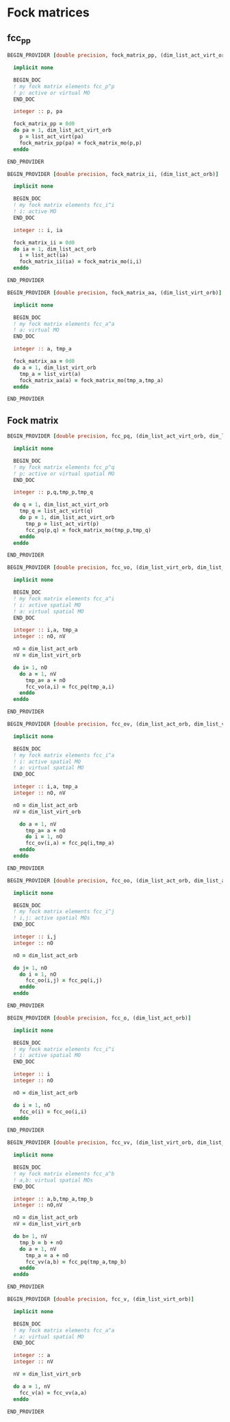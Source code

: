 * Fock matrices

** fcc_pp
#+BEGIN_SRC f90 :comments org :tangle fock_matrices.irp.f
BEGIN_PROVIDER [double precision, fock_matrix_pp, (dim_list_act_virt_orb)]

  implicit none

  BEGIN_DOC
  ! my fock matrix elements fcc_p^p
  ! p: active or virtual MO
  END_DOC

  integer :: p, pa

  fock_matrix_pp = 0d0
  do pa = 1, dim_list_act_virt_orb
    p = list_act_virt(pa)
    fock_matrix_pp(pa) = fock_matrix_mo(p,p)
  enddo

END_PROVIDER
#+END_SRC

#+BEGIN_SRC f90 :comments org :tangle fock_matrices.irp.f
BEGIN_PROVIDER [double precision, fock_matrix_ii, (dim_list_act_orb)]

  implicit none

  BEGIN_DOC
  ! my fock matrix elements fcc_i^i 
  ! i: active MO
  END_DOC

  integer :: i, ia

  fock_matrix_ii = 0d0
  do ia = 1, dim_list_act_orb
    i = list_act(ia)
    fock_matrix_ii(ia) = fock_matrix_mo(i,i)
  enddo

END_PROVIDER
#+END_SRC

#+BEGIN_SRC f90 :comments org :tangle fock_matrices.irp.f
BEGIN_PROVIDER [double precision, fock_matrix_aa, (dim_list_virt_orb)]

  implicit none

  BEGIN_DOC
  ! my fock matrix elements fcc_a^a
  ! a: virtual MO
  END_DOC

  integer :: a, tmp_a

  fock_matrix_aa = 0d0
  do a = 1, dim_list_virt_orb
    tmp_a = list_virt(a)
    fock_matrix_aa(a) = fock_matrix_mo(tmp_a,tmp_a)
  enddo

END_PROVIDER
#+END_SRC

** Fock matrix
#+BEGIN_SRC f90 :comments org :tangle fock_matrices.irp.f
BEGIN_PROVIDER [double precision, fcc_pq, (dim_list_act_virt_orb, dim_list_act_virt_orb)]

  implicit none

  BEGIN_DOC
  ! my fock matrix elements fcc_p^q 
  ! p: active or virtual spatial MO
  END_DOC

  integer :: p,q,tmp_p,tmp_q

  do q = 1, dim_list_act_virt_orb
    tmp_q = list_act_virt(q)
    do p = 1, dim_list_act_virt_orb
      tmp_p = list_act_virt(p)
      fcc_pq(p,q) = fock_matrix_mo(tmp_p,tmp_q)
    enddo
  enddo

END_PROVIDER
#+END_SRC

#+BEGIN_SRC f90 :comments org :tangle fock_matrices.irp.f
BEGIN_PROVIDER [double precision, fcc_vo, (dim_list_virt_orb, dim_list_act_orb)]

  implicit none

  BEGIN_DOC
  ! my fock matrix elements fcc_a^i
  ! i: active spatial MO
  ! a: virtual spatial MO
  END_DOC

  integer :: i,a, tmp_a
  integer :: nO, nV

  nO = dim_list_act_orb
  nV = dim_list_virt_orb
  
  do i= 1, nO
    do a = 1, nV
      tmp_a= a + nO
      fcc_vo(a,i) = fcc_pq(tmp_a,i)
    enddo
  enddo

END_PROVIDER
#+END_SRC

#+BEGIN_SRC f90 :comments org :tangle fock_matrices.irp.f
BEGIN_PROVIDER [double precision, fcc_ov, (dim_list_act_orb, dim_list_virt_orb)]

  implicit none

  BEGIN_DOC
  ! my fock matrix elements fcc_i^a
  ! i: active spatial MO
  ! a: virtual spatial MO
  END_DOC

  integer :: i,a, tmp_a
  integer :: nO, nV

  nO = dim_list_act_orb
  nV = dim_list_virt_orb
  
    do a = 1, nV
      tmp_a= a + nO
      do i = 1, nO
      fcc_ov(i,a) = fcc_pq(i,tmp_a)
    enddo
  enddo

END_PROVIDER
#+END_SRC

#+BEGIN_SRC f90 :comments org :tangle fock_matrices.irp.f
BEGIN_PROVIDER [double precision, fcc_oo, (dim_list_act_orb, dim_list_act_orb)]

  implicit none

  BEGIN_DOC
  ! my fock matrix elements fcc_i^j
  ! i,j: active spatial MOs
  END_DOC

  integer :: i,j
  integer :: nO

  nO = dim_list_act_orb
  
  do j= 1, nO
    do i = 1, nO
      fcc_oo(i,j) = fcc_pq(i,j)
    enddo
  enddo

END_PROVIDER
#+END_SRC

#+BEGIN_SRC f90 :comments org :tangle fock_matrices.irp.f
BEGIN_PROVIDER [double precision, fcc_o, (dim_list_act_orb)]

  implicit none

  BEGIN_DOC
  ! my fock matrix elements fcc_i^i
  ! i: active spatial MO
  END_DOC

  integer :: i
  integer :: nO

  nO = dim_list_act_orb
  
  do i = 1, nO
    fcc_o(i) = fcc_oo(i,i)
  enddo

END_PROVIDER
#+END_SRC

#+BEGIN_SRC f90 :comments org :tangle fock_matrices.irp.f
BEGIN_PROVIDER [double precision, fcc_vv, (dim_list_virt_orb, dim_list_virt_orb)]

  implicit none

  BEGIN_DOC
  ! my fock matrix elements fcc_a^b
  ! a,b: virtual spatial MOs
  END_DOC

  integer :: a,b,tmp_a,tmp_b
  integer :: nO,nV

  nO = dim_list_act_orb
  nV = dim_list_virt_orb
  
  do b= 1, nV
    tmp_b = b + nO
    do a = 1, nV
      tmp_a = a + nO
      fcc_vv(a,b) = fcc_pq(tmp_a,tmp_b)
    enddo
  enddo

END_PROVIDER
#+END_SRC

#+BEGIN_SRC f90 :comments org :tangle fock_matrices.irp.f
BEGIN_PROVIDER [double precision, fcc_v, (dim_list_virt_orb)]

  implicit none

  BEGIN_DOC
  ! my fock matrix elements fcc_a^a
  ! a: virtual spatial MO
  END_DOC

  integer :: a
  integer :: nV

  nV = dim_list_virt_orb
  
  do a = 1, nV
    fcc_v(a) = fcc_vv(a,a)
  enddo

END_PROVIDER
#+END_SRC
